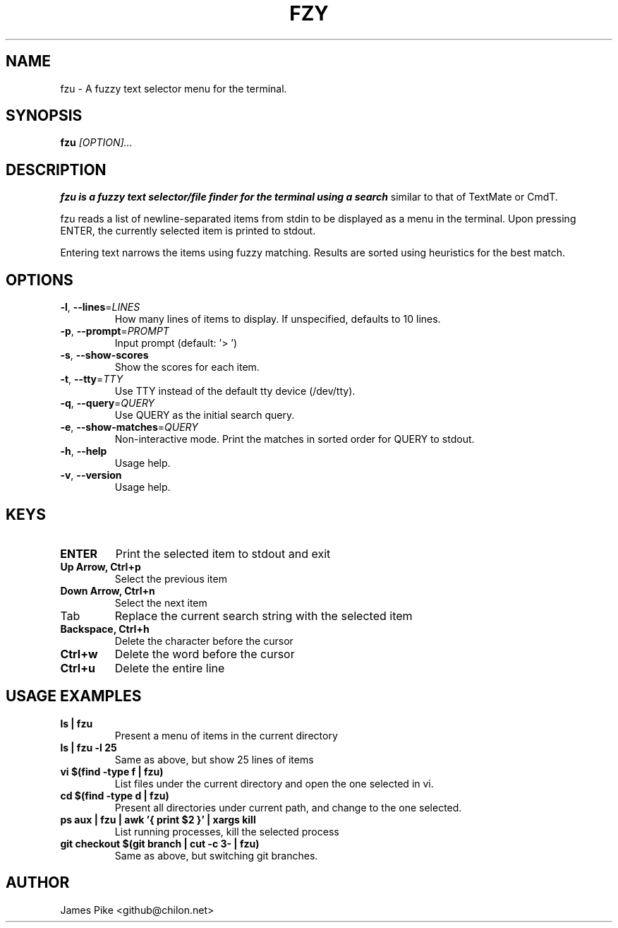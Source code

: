 .TH FZY 1 "2017-04-17" "fzu 0.9"
.SH NAME
fzu \- A fuzzy text selector menu for the terminal.
.SH SYNOPSIS
.B fzu
.IR [OPTION]...
.SH DESCRIPTION
.B fzu is a fuzzy text selector/file finder for the terminal using a search
similar to that of TextMate or CmdT.

fzu reads a list of newline-separated items from stdin to be displayed as a
menu in the terminal.
Upon pressing ENTER, the currently selected item is printed to stdout.

Entering text narrows the items using fuzzy matching. Results are sorted using
heuristics for the best match.

.SH OPTIONS
.TP
.BR \-l ", " \-\-lines =\fILINES\fR
How many lines of items to display. If unspecified, defaults to 10 lines.
.
.TP
.BR \-p ", " \-\-prompt =\fIPROMPT\fR
Input prompt (default: '> ')
.
.TP
.BR \-s ", " \-\-show-scores
Show the scores for each item.
.
.TP
.BR \-t ", " \-\-tty =\fITTY\fR
Use TTY instead of the default tty device (/dev/tty).
.
.TP
.BR \-q ", " \-\-query =\fIQUERY\fR
Use QUERY as the initial search query.
.
.TP
.BR \-e ", " \-\-show-matches =\fIQUERY\fR
Non-interactive mode. Print the matches in sorted order for QUERY to stdout.
.
.TP
.BR \-h ", " \-\-help
Usage help.
.
.TP
.BR \-v ", " \-\-version
Usage help.
.
.SH KEYS
.
.TP
.BR "ENTER"
Print the selected item to stdout and exit
.TP
.BR "Up Arrow, Ctrl+p"
Select the previous item
.TP
.BR "Down Arrow, Ctrl+n"
Select the next item
.TP
Tab
Replace the current search string with the selected item
.TP
.BR "Backspace, Ctrl+h"
Delete the character before the cursor
.TP
.BR Ctrl+w
Delete the word before the cursor
.TP
.BR Ctrl+u
Delete the entire line
.
.SH USAGE EXAMPLES
.
.TP
.BR "ls | fzu"
Present a menu of items in the current directory
.TP
.BR "ls | fzu -l 25"
Same as above, but show 25 lines of items
.TP
.BR "vi $(find -type f | fzu)"
List files under the current directory and open the one selected in vi.
.TP
.BR "cd $(find -type d | fzu)"
Present all directories under current path, and change to the one selected.
.TP
.BR "ps aux | fzu | awk '{ print $2 }' | xargs kill"
List running processes, kill the selected process
.TP
.BR "git checkout $(git branch | cut -c 3- | fzu)"
Same as above, but switching git branches.
.SH AUTHOR
James Pike <github@chilon.net>
